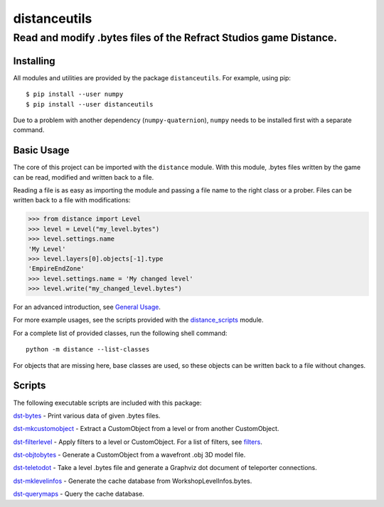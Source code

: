 *************
distanceutils
*************

Read and modify .bytes files of the Refract Studios game Distance.
##################################################################

Installing
==========

All modules and utilities are provided by the package ``distanceutils``.
For example, using pip::

  $ pip install --user numpy
  $ pip install --user distanceutils

Due to a problem with another dependency (``numpy-quaternion``), ``numpy``
needs to be installed first with a separate command.

_`Basic Usage`
==============

The core of this project can be imported with the ``distance`` module. With
this module, .bytes files written by the game can be read, modified and written
back to a file.

Reading a file is as easy as importing the module and passing a file name to
the right class or a prober. Files can be written back to a file with
modifications:

>>> from distance import Level
>>> level = Level("my_level.bytes")
>>> level.settings.name
'My Level'
>>> level.layers[0].objects[-1].type
'EmpireEndZone'
>>> level.settings.name = 'My changed level'
>>> level.write("my_changed_level.bytes")

For an advanced introduction, see `General Usage`_.

For more example usages, see the scripts provided with the distance_scripts_
module.

For a complete list of provided classes, run the following shell command::

   python -m distance --list-classes

For objects that are missing here, base classes are used, so these objects can
be written back to a file without changes.


.. _`doc string`: ./distance/__init__.py
.. _`General Usage`: ./doc/GENERAL_USAGE.rst
.. _distance_scripts: ./distance_scripts/


Scripts
=======

The following executable scripts are included with this package:

`dst-bytes`_ - Print various data of given .bytes files.

`dst-mkcustomobject`_ - Extract a CustomObject from a level or from another CustomObject.

`dst-filterlevel`_ - Apply filters to a level or CustomObject. For a list of filters, see filters_.

`dst-objtobytes`_ - Generate a CustomObject from a wavefront .obj 3D model file.

`dst-teletodot`_ - Take a level .bytes file and generate a Graphviz dot document of teleporter connections.

`dst-mklevelinfos`_ - Generate the cache database from WorkshopLevelInfos.bytes.

`dst-querymaps`_ - Query the cache database.


.. _filters: ./doc/FILTERS.rst

.. _`dst-bytes`: ./doc/SCRIPTS.rst#dst-bytes
.. _`dst-mkcustomobject`: ./doc/SCRIPTS.rst#dst-mkcustomobject
.. _`dst-objtobytes`: ./doc/SCRIPTS.rst#dst-objtobytes
.. _`dst-filterlevel`: ./doc/SCRIPTS.rst#dst-filterlevel
.. _`dst-teletodot`: ./doc/SCRIPTS.rst#dst-teletodot
.. _`dst-mklevelinfos`: ./doc/SCRIPTS.rst#workshoplevelinfos-database
.. _`dst-querymaps`: ./doc/SCRIPTS.rst#workshoplevelinfos-database

